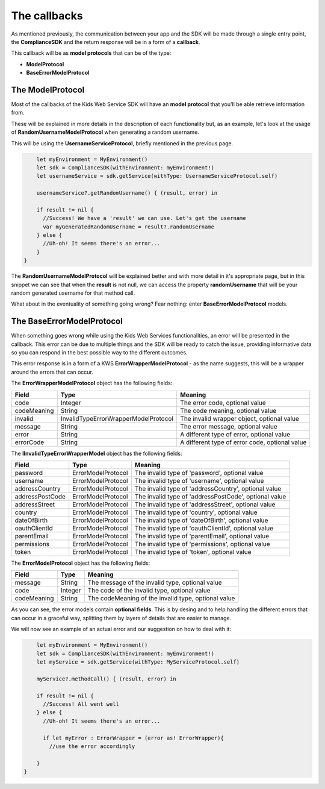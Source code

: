 The callbacks
=============

As mentioned previously, the communication between your app and the SDK will be made through a single entry point, the **ComplianceSDK** and the return response will be in a form of a **callback**.

This callback will be as **model protocols** that can be of the type:

* **ModelProtocol**
* **BaseErrorModelProtocol**

The ModelProtocol
-----------------

Most of the callbacks of the Kids Web Service SDK will have an **model protocol** that you'll be able retrieve information from.

These will be explained in more details in the description of each functionality but, as an example, let's look at the usage of **RandomUsernameModelProtocol** when generating a random username.

This will be using the **UsernameServiceProtocol**, briefly mentioned in the previous page.

.. code-block:: swift

	let myEnvironment = MyEnvironment()
	let sdk = ComplianceSDK(withEnvironment: myEnvironment!)
	let usernameService = sdk.getService(withType: UsernameServiceProtocol.self)

	usernameService?.getRandomUsername() { (result, error) in
		
        if result != nil {
          //Success! We have a 'result' we can use. Let's get the username
          var myGeneratedRandomUsername = result?.randomUsername 
        } else {
          //Uh-oh! It seems there's an error...
        }
    }

The **RandomUsernameModelProtocol** will be explained better and with more detail in it's appropriate page, but in this snippet we can see that when the **result** is not null, we can access the property **randomUsername** that will be your random generated username for that method call.

What about in the eventuality of something going wrong? Fear nothing: enter **BaseErrorModelProtocol** models.

The BaseErrorModelProtocol
--------------------------

When something goes wrong while using the Kids Web Services functionalities, an error will be presented in the callback. This error can be due to multiple things and the SDK will be ready to catch the issue, providing informative data so you can respond in the best possible way to the different outcomes.

This error response is in a form of a KWS **ErrorWrapperModelProtocol** - as the name suggests, this will be a wrapper around the errors that can occur.

The **ErrorWrapperModelProtocol** object has the following fields:

=========== ==================================== ==========
Field 		Type 					             Meaning
=========== ==================================== ==========
code 		Integer  				  			 The error code, optional value
codeMeaning String 				   	  			 The code meaning, optional value
invalid     InvalidTypeErrorWrapperModelProtocol The invalid wrapper object, optional value
message 	String 				   	             The error message, optional value
error 		String 				   	             A different type of error, optional value
errorCode 	String 				   	             A different type of error code, optional value
=========== ==================================== ==========

The **IInvalidTypeErrorWrapperModel** object has the following fields:

=============== ================== ========
Field  			Type     	       Meaning
=============== ================== ========
password        ErrorModelProtocol The invalid type of 'password', optional value
username        ErrorModelProtocol The invalid type of 'username', optional value
addressCountry 	ErrorModelProtocol The invalid type of 'addressCountry', optional value
addressPostCode ErrorModelProtocol The invalid type of 'addressPostCode', optional value
addressStreet 	ErrorModelProtocol The invalid type of 'addressStreet', optional value
country         ErrorModelProtocol The invalid type of 'country', optional value
dateOfBirth 	ErrorModelProtocol The invalid type of 'dateOfBirth', optional value
oauthClientId 	ErrorModelProtocol The invalid type of 'oauthClientId', optional value
parentEmail 	ErrorModelProtocol The invalid type of 'parentEmail', optional value
permissions 	ErrorModelProtocol The invalid type of 'permissions', optional value
token           ErrorModelProtocol The invalid type of 'token', optional value
=============== ================== ========

The **ErrorModelProtocol** object has the following fields:

=========== ======== ========
Field 		Type     Meaning
=========== ======== ========
message     String 	 The message of the invalid type, optional value
code        Integer  The code of the invalid type, optional value
codeMeaning String   The codeMeaning of the invalid type, optional value
=========== ======== ========

As you can see, the error models contain **optional fields**. This is by desing and to help handling the different errors that can occur in a graceful way, splitting them by layers of details that are easier to manage.

We will now see an example of an actual error and our suggestion on how to deal with it:

.. code-block:: swift

	let myEnvironment = MyEnvironment()
	let sdk = ComplianceSDK(withEnvironment: myEnvironment!)
	let myService = sdk.getService(withType: MyServiceProtocol.self)

	myService?.methodCall() { (result, error) in
		
        if result != nil {
          //Success! All went well
        } else {
          //Uh-oh! It seems there's an error...

          if let myError : ErrorWrapper = (error as! ErrorWrapper){
            //use the error accordingly
          
        }
    }